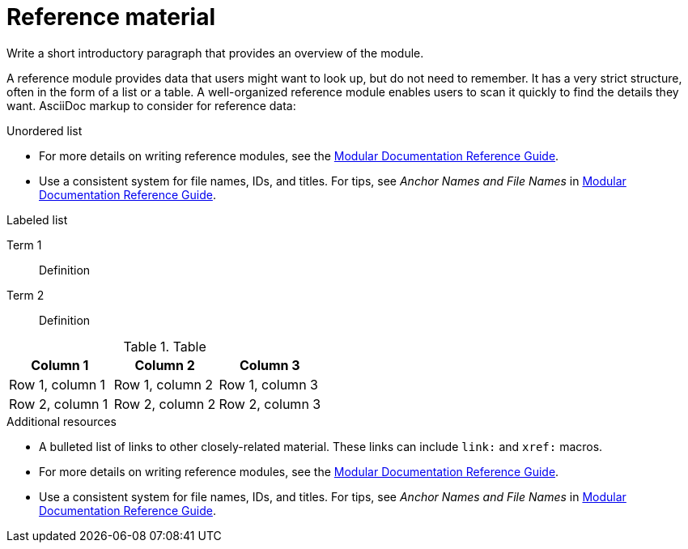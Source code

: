 ////
Base the file name and the ID on the module title. For example:
* file name: ref_my-reference-a.adoc
* ID: [id="my-reference-a_{context}"]
* Title: = My reference A
////

////
Indicate the module type in one of the following
ways:
Add the prefix ref- or ref_ to the file name.
Add the following attribute before the module ID:
:_mod-docs-content-type: REFERENCE
////

////
The ID is an anchor that links to the module. Avoid changing it after the module has been published to ensure existing links are not broken.
////

[id="reference-material_{context}"]

////
The `context` attribute enables module reuse. Every module ID includes {context}, which ensures that the module has a unique ID even if it is reused multiple times in a guide.
////

= Reference material
////
In the title of a reference module, include nouns that are used in the body text. For example, "Keyboard shortcuts for ___" or "Command options for ___." This helps readers and search engines find the information quickly.

Be sure to include a line break between the title and the module introduction.
////

Write a short introductory paragraph that provides an overview of the module.

A reference module provides data that users might want to look up, but do not need to remember. It has a very strict structure, often in the form of a list or a table.
A well-organized reference module enables users to scan it quickly to find the details they want.
AsciiDoc markup to consider for reference data:

.Unordered list
* For more details on writing reference modules, see the link:https://github.com/redhat-documentation/modular-docs#modular-documentation-reference-guide[Modular Documentation Reference Guide].
* Use a consistent system for file names, IDs, and titles.
For tips, see _Anchor Names and File Names_ in link:https://github.com/redhat-documentation/modular-docs#modular-documentation-reference-guide[Modular Documentation Reference Guide].

.Labeled list
Term 1:: Definition
Term 2:: Definition

.Table
[options="header"]
|====
|Column 1|Column 2|Column 3
|Row 1, column 1|Row 1, column 2|Row 1, column 3
|Row 2, column 1|Row 2, column 2|Row 2, column 3
|====

[role="_additional-resources"]
.Additional resources
////
Optional. Delete if not used.
////
* A bulleted list of links to other closely-related material. These links can include `link:` and `xref:` macros.
* For more details on writing reference modules, see the link:https://github.com/redhat-documentation/modular-docs#modular-documentation-reference-guide[Modular Documentation Reference Guide].
* Use a consistent system for file names, IDs, and titles. For tips, see _Anchor Names and File Names_ in link:https://github.com/redhat-documentation/modular-docs#modular-documentation-reference-guide[Modular Documentation Reference Guide].
